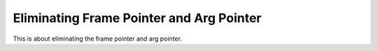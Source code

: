 ..
  Copyright 1988-2022 Free Software Foundation, Inc.
  This is part of the GCC manual.
  For copying conditions, see the GPL license file

.. _elimination:

Eliminating Frame Pointer and Arg Pointer
^^^^^^^^^^^^^^^^^^^^^^^^^^^^^^^^^^^^^^^^^

.. prevent bad page break with this line

This is about eliminating the frame pointer and arg pointer.

.. function:: bool TARGET_FRAME_POINTER_REQUIRED (void)

  .. hook-start:TARGET_FRAME_POINTER_REQUIRED

  This target hook should return ``true`` if a function must have and use
  a frame pointer.  This target hook is called in the reload pass.  If its return
  value is ``true`` the function will have a frame pointer.

  This target hook can in principle examine the current function and decide
  according to the facts, but on most machines the constant ``false`` or the
  constant ``true`` suffices.  Use ``false`` when the machine allows code
  to be generated with no frame pointer, and doing so saves some time or space.
  Use ``true`` when there is no possible advantage to avoiding a frame
  pointer.

  In certain cases, the compiler does not know how to produce valid code
  without a frame pointer.  The compiler recognizes those cases and
  automatically gives the function a frame pointer regardless of what
  ``targetm.frame_pointer_required`` returns.  You don't need to worry about
  them.

  In a function that does not require a frame pointer, the frame pointer
  register can be allocated for ordinary usage, unless you mark it as a
  fixed register.  See ``FIXED_REGISTERS`` for more information.

  Default return value is ``false``.

.. hook-end

.. c:macro:: ELIMINABLE_REGS

  This macro specifies a table of register pairs used to eliminate
  unneeded registers that point into the stack frame.

  The definition of this macro is a list of structure initializations, each
  of which specifies an original and replacement register.

  On some machines, the position of the argument pointer is not known until
  the compilation is completed.  In such a case, a separate hard register
  must be used for the argument pointer.  This register can be eliminated by
  replacing it with either the frame pointer or the argument pointer,
  depending on whether or not the frame pointer has been eliminated.

  In this case, you might specify:

  .. code-block:: c++

    #define ELIMINABLE_REGS  \
    {{ARG_POINTER_REGNUM, STACK_POINTER_REGNUM}, \
     {ARG_POINTER_REGNUM, FRAME_POINTER_REGNUM}, \
     {FRAME_POINTER_REGNUM, STACK_POINTER_REGNUM}}

  Note that the elimination of the argument pointer with the stack pointer is
  specified first since that is the preferred elimination.

.. function:: bool TARGET_CAN_ELIMINATE (const int from_reg, const int to_reg)

  .. hook-start:TARGET_CAN_ELIMINATE

  This target hook should return ``true`` if the compiler is allowed to
  try to replace register number :samp:`{from_reg}` with register number
  :samp:`{to_reg}`.  This target hook will usually be ``true``, since most of the
  cases preventing register elimination are things that the compiler already
  knows about.

  Default return value is ``true``.

.. hook-end

.. c:macro:: INITIAL_ELIMINATION_OFFSET (from_reg, to_reg, offset_var)

  This macro returns the initial difference between the specified pair
  of registers.  The value would be computed from information
  such as the result of ``get_frame_size ()`` and the tables of
  registers ``df_regs_ever_live_p`` and ``call_used_regs``.

.. function:: void TARGET_COMPUTE_FRAME_LAYOUT (void)

  .. hook-start:TARGET_COMPUTE_FRAME_LAYOUT

  This target hook is called once each time the frame layout needs to be
  recalculated.  The calculations can be cached by the target and can then
  be used by ``INITIAL_ELIMINATION_OFFSET`` instead of re-computing the
  layout on every invocation of that hook.  This is particularly useful
  for targets that have an expensive frame layout function.  Implementing
  this callback is optional.

.. hook-end

